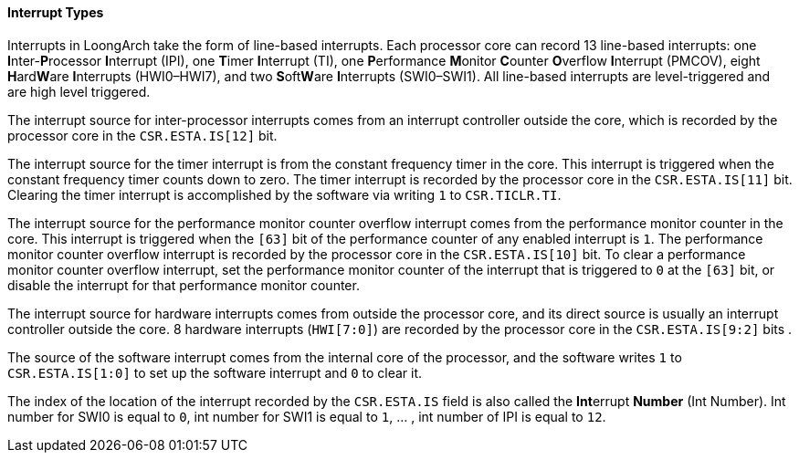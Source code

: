 [[interrupt-types]]
==== Interrupt Types

Interrupts in LoongArch take the form of line-based interrupts.
Each processor core can record 13 line-based interrupts: one **I**nter-**P**rocessor **I**nterrupt (IPI), one **T**imer **I**nterrupt (TI), one **P**erformance **M**onitor **C**ounter **O**verflow **I**nterrupt (PMCOV), eight **H**ard**W**are **I**nterrupts (HWI0–HWI7), and two **S**oft**W**are **I**nterrupts (SWI0–SWI1).
All line-based interrupts are level-triggered and are high level triggered.

The interrupt source for inter-processor interrupts comes from an interrupt controller outside the core, which is recorded by the processor core in the `CSR.ESTA.IS[12]` bit.

The interrupt source for the timer interrupt is from the constant frequency timer in the core.
This interrupt is triggered when the constant frequency timer counts down to zero.
The timer interrupt is recorded by the processor core in the `CSR.ESTA.IS[11]` bit.
Clearing the timer interrupt is accomplished by the software via writing `1` to `CSR.TICLR.TI`.

The interrupt source for the performance monitor counter overflow interrupt comes from the performance monitor counter in the core.
This interrupt is triggered when the `[63]` bit of the performance counter of any enabled interrupt is `1`.
The performance monitor counter overflow interrupt is recorded by the processor core in the `CSR.ESTA.IS[10]` bit.
To clear a performance monitor counter overflow interrupt, set the performance monitor counter of the interrupt that is triggered to `0` at the `[63]` bit, or disable the interrupt for that performance monitor counter.

The interrupt source for hardware interrupts comes from outside the processor core, and its direct source is usually an interrupt controller outside the core.
8 hardware interrupts (`HWI[7:0]`) are recorded by the processor core in the `CSR.ESTA.IS[9:2]` bits .

The source of the software interrupt comes from the internal core of the processor, and the software writes `1` to `CSR.ESTA.IS[1:0]` to set up the software interrupt and `0` to clear it.

The index of the location of the interrupt recorded by the `CSR.ESTA.IS` field is also called the **Int**errupt *Number* (Int Number).
Int number for SWI0 is equal to `0`, int number for SWI1 is equal to `1`, ... , int number of IPI is equal to `12`.
